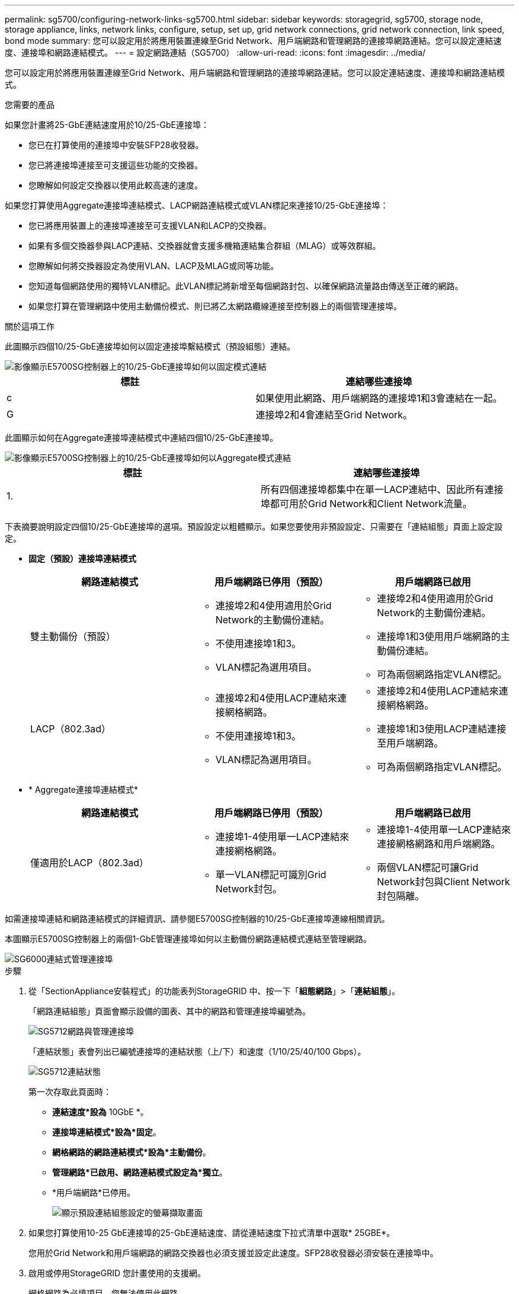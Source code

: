 ---
permalink: sg5700/configuring-network-links-sg5700.html 
sidebar: sidebar 
keywords: storagegrid, sg5700, storage node, storage appliance, links, network links, configure, setup, set up, grid network connections, grid network connection, link speed, bond mode 
summary: 您可以設定用於將應用裝置連線至Grid Network、用戶端網路和管理網路的連接埠網路連結。您可以設定連結速度、連接埠和網路連結模式。 
---
= 設定網路連結（SG5700）
:allow-uri-read: 
:icons: font
:imagesdir: ../media/


[role="lead"]
您可以設定用於將應用裝置連線至Grid Network、用戶端網路和管理網路的連接埠網路連結。您可以設定連結速度、連接埠和網路連結模式。

.您需要的產品
如果您計畫將25-GbE連結速度用於10/25-GbE連接埠：

* 您已在打算使用的連接埠中安裝SFP28收發器。
* 您已將連接埠連接至可支援這些功能的交換器。
* 您瞭解如何設定交換器以使用此較高速的速度。


如果您打算使用Aggregate連接埠連結模式、LACP網路連結模式或VLAN標記來連接10/25-GbE連接埠：

* 您已將應用裝置上的連接埠連接至可支援VLAN和LACP的交換器。
* 如果有多個交換器參與LACP連結、交換器就會支援多機箱連結集合群組（MLAG）或等效群組。
* 您瞭解如何將交換器設定為使用VLAN、LACP及MLAG或同等功能。
* 您知道每個網路使用的獨特VLAN標記。此VLAN標記將新增至每個網路封包、以確保網路流量路由傳送至正確的網路。
* 如果您打算在管理網路中使用主動備份模式、則已將乙太網路纜線連接至控制器上的兩個管理連接埠。


.關於這項工作
此圖顯示四個10/25-GbE連接埠如何以固定連接埠繫結模式（預設組態）連結。

image::../media/e5700sg_fixed_port.gif[影像顯示E5700SG控制器上的10/25-GbE連接埠如何以固定模式連結]

|===
| 標註 | 連結哪些連接埠 


 a| 
c
 a| 
如果使用此網路、用戶端網路的連接埠1和3會連結在一起。



 a| 
G
 a| 
連接埠2和4會連結至Grid Network。

|===
此圖顯示如何在Aggregate連接埠連結模式中連結四個10/25-GbE連接埠。

image::../media/e5700sg_aggregate_port.gif[影像顯示E5700SG控制器上的10/25-GbE連接埠如何以Aggregate模式連結]

|===
| 標註 | 連結哪些連接埠 


 a| 
1.
 a| 
所有四個連接埠都集中在單一LACP連結中、因此所有連接埠都可用於Grid Network和Client Network流量。

|===
下表摘要說明設定四個10/25-GbE連接埠的選項。預設設定以粗體顯示。如果您要使用非預設設定、只需要在「連結組態」頁面上設定設定。

* *固定（預設）連接埠連結模式*
+
|===
| 網路連結模式 | 用戶端網路已停用（預設） | 用戶端網路已啟用 


 a| 
雙主動備份（預設）
 a| 
** 連接埠2和4使用適用於Grid Network的主動備份連結。
** 不使用連接埠1和3。
** VLAN標記為選用項目。

 a| 
** 連接埠2和4使用適用於Grid Network的主動備份連結。
** 連接埠1和3使用用戶端網路的主動備份連結。
** 可為兩個網路指定VLAN標記。




 a| 
LACP（802.3ad）
 a| 
** 連接埠2和4使用LACP連結來連接網格網路。
** 不使用連接埠1和3。
** VLAN標記為選用項目。

 a| 
** 連接埠2和4使用LACP連結來連接網格網路。
** 連接埠1和3使用LACP連結連接至用戶端網路。
** 可為兩個網路指定VLAN標記。


|===
* * Aggregate連接埠連結模式*
+
|===
| 網路連結模式 | 用戶端網路已停用（預設） | 用戶端網路已啟用 


 a| 
僅適用於LACP（802.3ad）
 a| 
** 連接埠1-4使用單一LACP連結來連接網格網路。
** 單一VLAN標記可識別Grid Network封包。

 a| 
** 連接埠1-4使用單一LACP連結來連接網格網路和用戶端網路。
** 兩個VLAN標記可讓Grid Network封包與Client Network封包隔離。


|===


如需連接埠連結和網路連結模式的詳細資訊、請參閱E5700SG控制器的10/25-GbE連接埠連線相關資訊。

本圖顯示E5700SG控制器上的兩個1-GbE管理連接埠如何以主動備份網路連結模式連結至管理網路。

image::../media/e5700sg_bonded_management_ports.gif[SG6000連結式管理連接埠]

.步驟
. 從「SectionAppliance安裝程式」的功能表列StorageGRID 中、按一下「*組態網路*」>「*連結組態*」。
+
「網路連結組態」頁面會顯示設備的圖表、其中的網路和管理連接埠編號為。

+
image::../media/sg5712_configuring_network_ports.png[SG5712網路與管理連接埠]

+
「連結狀態」表會列出已編號連接埠的連結狀態（上/下）和速度（1/10/25/40/100 Gbps）。

+
image::../media/sg5712_configuring_network_linkstatus.png[SG5712連結狀態]

+
第一次存取此頁面時：

+
** *連結速度*設為* 10GbE *。
** *連接埠連結模式*設為*固定*。
** *網格網路的網路連結模式*設為*主動備份*。
** *管理網路*已啟用、網路連結模式設定為*獨立*。
** *用戶端網路*已停用。
+
image::../media/network_link_configuration_fixed.png[顯示預設連結組態設定的螢幕擷取畫面]



. 如果您打算使用10-25 GbE連接埠的25-GbE連結速度、請從連結速度下拉式清單中選取* 25GBE*。
+
您用於Grid Network和用戶端網路的網路交換器也必須支援並設定此速度。SFP28收發器必須安裝在連接埠中。

. 啟用或停用StorageGRID 您計畫使用的支援網。
+
網格網路為必填項目。您無法停用此網路。

+
.. 如果設備未連線至管理網路、請取消選取管理網路的*啟用網路*核取方塊。
+
image::../media/admin_network_disabled.gif[顯示核取方塊的螢幕擷取畫面、用於啟用或停用管理網路]

.. 如果設備已連線至用戶端網路、請選取「用戶端網路」的「*啟用網路*」核取方塊。
+
現在會顯示10/25-GbE連接埠的用戶端網路設定。



. 請參閱表、並設定連接埠連結模式和網路連結模式。
+
範例顯示：

+
** * Aggregate *和* lacp *已選取用於Grid和用戶端網路。您必須為每個網路指定唯一的VLAN標記。您可以選取0到4095之間的值。
** *已為管理網路選取Active備份*。
+
image::../media/network_link_configuration_aggregate.gif[顯示Aggregate模式連結組態設定的螢幕擷取畫面]



. 當您對所選項目感到滿意時、請按一下「*儲存*」。
+

NOTE: 如果您變更所連線的網路或連結、可能會失去連線。如果您在1分鐘內沒有重新連線、StorageGRID 請使用指派給應用裝置的其他IP位址之一、重新輸入該應用裝置的URL：+`* https://_E5700SG_Controller_IP_:8443*`



.相關資訊
xref:port-bond-modes-for-e5700sg-controller-ports.adoc[E5700SG控制器連接埠的連接埠連結模式]
